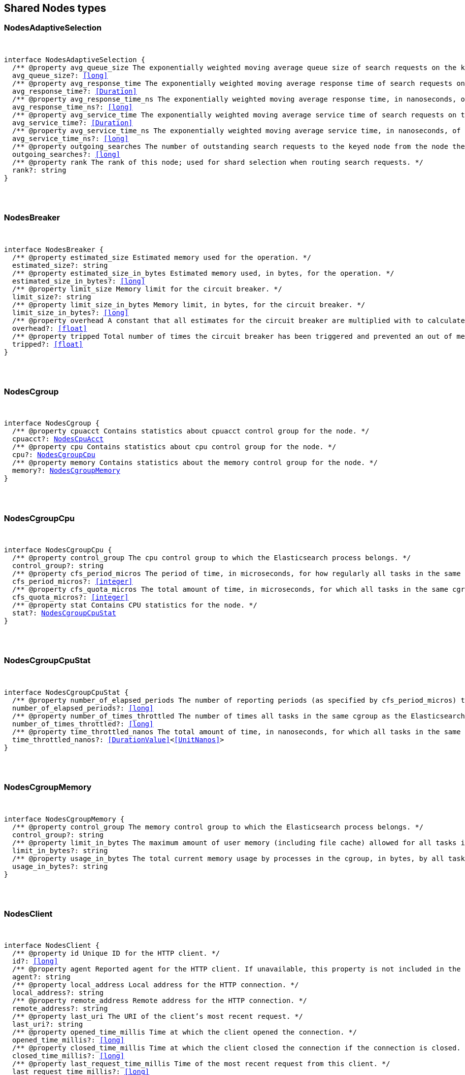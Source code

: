 [[reference-shared-types-nodes-types]]

////////
===========================================================================================================================
||                                                                                                                       ||
||                                                                                                                       ||
||                                                                                                                       ||
||        ██████╗ ███████╗ █████╗ ██████╗ ███╗   ███╗███████╗                                                            ||
||        ██╔══██╗██╔════╝██╔══██╗██╔══██╗████╗ ████║██╔════╝                                                            ||
||        ██████╔╝█████╗  ███████║██║  ██║██╔████╔██║█████╗                                                              ||
||        ██╔══██╗██╔══╝  ██╔══██║██║  ██║██║╚██╔╝██║██╔══╝                                                              ||
||        ██║  ██║███████╗██║  ██║██████╔╝██║ ╚═╝ ██║███████╗                                                            ||
||        ╚═╝  ╚═╝╚══════╝╚═╝  ╚═╝╚═════╝ ╚═╝     ╚═╝╚══════╝                                                            ||
||                                                                                                                       ||
||                                                                                                                       ||
||    This file is autogenerated, DO NOT send pull requests that changes this file directly.                             ||
||    You should update the script that does the generation, which can be found in:                                      ||
||    https://github.com/elastic/elastic-client-generator-js                                                             ||
||                                                                                                                       ||
||    You can run the script with the following command:                                                                 ||
||       npm run elasticsearch -- --version <version>                                                                    ||
||                                                                                                                       ||
||                                                                                                                       ||
||                                                                                                                       ||
===========================================================================================================================
////////



== Shared Nodes types


[discrete]
[[NodesAdaptiveSelection]]
=== NodesAdaptiveSelection

[pass]
++++
<pre>
++++
interface NodesAdaptiveSelection {
  pass:[/**] @property avg_queue_size The exponentially weighted moving average queue size of search requests on the keyed node. */
  avg_queue_size?: <<long>>
  pass:[/**] @property avg_response_time The exponentially weighted moving average response time of search requests on the keyed node. */
  avg_response_time?: <<Duration>>
  pass:[/**] @property avg_response_time_ns The exponentially weighted moving average response time, in nanoseconds, of search requests on the keyed node. */
  avg_response_time_ns?: <<long>>
  pass:[/**] @property avg_service_time The exponentially weighted moving average service time of search requests on the keyed node. */
  avg_service_time?: <<Duration>>
  pass:[/**] @property avg_service_time_ns The exponentially weighted moving average service time, in nanoseconds, of search requests on the keyed node. */
  avg_service_time_ns?: <<long>>
  pass:[/**] @property outgoing_searches The number of outstanding search requests to the keyed node from the node these stats are for. */
  outgoing_searches?: <<long>>
  pass:[/**] @property rank The rank of this node; used for shard selection when routing search requests. */
  rank?: string
}
[pass]
++++
</pre>
++++

[discrete]
[[NodesBreaker]]
=== NodesBreaker

[pass]
++++
<pre>
++++
interface NodesBreaker {
  pass:[/**] @property estimated_size Estimated memory used for the operation. */
  estimated_size?: string
  pass:[/**] @property estimated_size_in_bytes Estimated memory used, in bytes, for the operation. */
  estimated_size_in_bytes?: <<long>>
  pass:[/**] @property limit_size Memory limit for the circuit breaker. */
  limit_size?: string
  pass:[/**] @property limit_size_in_bytes Memory limit, in bytes, for the circuit breaker. */
  limit_size_in_bytes?: <<long>>
  pass:[/**] @property overhead A constant that all estimates for the circuit breaker are multiplied with to calculate a final estimate. */
  overhead?: <<float>>
  pass:[/**] @property tripped Total number of times the circuit breaker has been triggered and prevented an out of memory error. */
  tripped?: <<float>>
}
[pass]
++++
</pre>
++++

[discrete]
[[NodesCgroup]]
=== NodesCgroup

[pass]
++++
<pre>
++++
interface NodesCgroup {
  pass:[/**] @property cpuacct Contains statistics about `cpuacct` control group for the node. */
  cpuacct?: <<NodesCpuAcct>>
  pass:[/**] @property cpu Contains statistics about `cpu` control group for the node. */
  cpu?: <<NodesCgroupCpu>>
  pass:[/**] @property memory Contains statistics about the memory control group for the node. */
  memory?: <<NodesCgroupMemory>>
}
[pass]
++++
</pre>
++++

[discrete]
[[NodesCgroupCpu]]
=== NodesCgroupCpu

[pass]
++++
<pre>
++++
interface NodesCgroupCpu {
  pass:[/**] @property control_group The `cpu` control group to which the Elasticsearch process belongs. */
  control_group?: string
  pass:[/**] @property cfs_period_micros The period of time, in microseconds, for how regularly all tasks in the same cgroup as the Elasticsearch process should have their access to CPU resources reallocated. */
  cfs_period_micros?: <<integer>>
  pass:[/**] @property cfs_quota_micros The total amount of time, in microseconds, for which all tasks in the same cgroup as the Elasticsearch process can run during one period `cfs_period_micros`. */
  cfs_quota_micros?: <<integer>>
  pass:[/**] @property stat Contains CPU statistics for the node. */
  stat?: <<NodesCgroupCpuStat>>
}
[pass]
++++
</pre>
++++

[discrete]
[[NodesCgroupCpuStat]]
=== NodesCgroupCpuStat

[pass]
++++
<pre>
++++
interface NodesCgroupCpuStat {
  pass:[/**] @property number_of_elapsed_periods The number of reporting periods (as specified by `cfs_period_micros`) that have elapsed. */
  number_of_elapsed_periods?: <<long>>
  pass:[/**] @property number_of_times_throttled The number of times all tasks in the same cgroup as the Elasticsearch process have been throttled. */
  number_of_times_throttled?: <<long>>
  pass:[/**] @property time_throttled_nanos The total amount of time, in nanoseconds, for which all tasks in the same cgroup as the Elasticsearch process have been throttled. */
  time_throttled_nanos?: <<DurationValue>><<<UnitNanos>>>
}
[pass]
++++
</pre>
++++

[discrete]
[[NodesCgroupMemory]]
=== NodesCgroupMemory

[pass]
++++
<pre>
++++
interface NodesCgroupMemory {
  pass:[/**] @property control_group The `memory` control group to which the Elasticsearch process belongs. */
  control_group?: string
  pass:[/**] @property limit_in_bytes The maximum amount of user memory (including file cache) allowed for all tasks in the same cgroup as the Elasticsearch process. This value can be too big to store in a `<<long>>`, so is returned as a string so that the value returned can exactly match what the underlying operating system interface returns. Any value that is too large to parse into a `<<long>>` almost certainly means no limit has been set for the cgroup. */
  limit_in_bytes?: string
  pass:[/**] @property usage_in_bytes The total current memory usage by processes in the cgroup, in bytes, by all tasks in the same cgroup as the Elasticsearch process. This value is stored as a string for consistency with `limit_in_bytes`. */
  usage_in_bytes?: string
}
[pass]
++++
</pre>
++++

[discrete]
[[NodesClient]]
=== NodesClient

[pass]
++++
<pre>
++++
interface NodesClient {
  pass:[/**] @property id Unique ID for the HTTP client. */
  id?: <<long>>
  pass:[/**] @property agent Reported agent for the HTTP client. If unavailable, this property is not included in the response. */
  agent?: string
  pass:[/**] @property local_address Local address for the HTTP connection. */
  local_address?: string
  pass:[/**] @property remote_address Remote address for the HTTP connection. */
  remote_address?: string
  pass:[/**] @property last_uri The URI of the client’s most recent request. */
  last_uri?: string
  pass:[/**] @property opened_time_millis Time at which the client opened the connection. */
  opened_time_millis?: <<long>>
  pass:[/**] @property closed_time_millis Time at which the client closed the connection if the connection is closed. */
  closed_time_millis?: <<long>>
  pass:[/**] @property last_request_time_millis Time of the most recent request from this client. */
  last_request_time_millis?: <<long>>
  pass:[/**] @property request_count Number of requests from this client. */
  request_count?: <<long>>
  pass:[/**] @property request_size_bytes Cumulative size in bytes of all requests from this client. */
  request_size_bytes?: <<long>>
  pass:[/**] @property x_opaque_id Value from the client’s `x-opaque-id` HTTP header. If unavailable, this property is not included in the response. */
  x_opaque_id?: string
}
[pass]
++++
</pre>
++++

[discrete]
[[NodesClusterAppliedStats]]
=== NodesClusterAppliedStats

[pass]
++++
<pre>
++++
interface NodesClusterAppliedStats {
  recordings?: <<NodesRecording>>[]
}
[pass]
++++
</pre>
++++

[discrete]
[[NodesClusterStateQueue]]
=== NodesClusterStateQueue

[pass]
++++
<pre>
++++
interface NodesClusterStateQueue {
  pass:[/**] @property total Total number of cluster states in queue. */
  total?: <<long>>
  pass:[/**] @property pending Number of pending cluster states in queue. */
  pending?: <<long>>
  pass:[/**] @property committed Number of committed cluster states in queue. */
  committed?: <<long>>
}
[pass]
++++
</pre>
++++

[discrete]
[[NodesClusterStateUpdate]]
=== NodesClusterStateUpdate

[pass]
++++
<pre>
++++
interface NodesClusterStateUpdate {
  pass:[/**] @property count The number of cluster state update attempts that did not change the cluster state since the node started. */
  count: <<long>>
  pass:[/**] @property computation_time The cumulative amount of time spent computing no-op cluster state updates since the node started. */
  computation_time?: <<Duration>>
  pass:[/**] @property computation_time_millis The cumulative amount of time, in milliseconds, spent computing no-op cluster state updates since the node started. */
  computation_time_millis?: <<DurationValue>><<<UnitMillis>>>
  pass:[/**] @property publication_time The cumulative amount of time spent publishing cluster state updates which ultimately succeeded, which includes everything from the start of the publication (just after the computation of the new cluster state) until the publication has finished and the master node is ready to start processing the next state update. This includes the time measured by `context_construction_time`, `commit_time`, `completion_time` and `master_apply_time`. */
  publication_time?: <<Duration>>
  pass:[/**] @property publication_time_millis The cumulative amount of time, in milliseconds, spent publishing cluster state updates which ultimately succeeded, which includes everything from the start of the publication (just after the computation of the new cluster state) until the publication has finished and the master node is ready to start processing the next state update. This includes the time measured by `context_construction_time`, `commit_time`, `completion_time` and `master_apply_time`. */
  publication_time_millis?: <<DurationValue>><<<UnitMillis>>>
  pass:[/**] @property context_construction_time The cumulative amount of time spent constructing a publication context since the node started for publications that ultimately succeeded. This statistic includes the time spent computing the difference between the current and new cluster state preparing a serialized representation of this difference. */
  context_construction_time?: <<Duration>>
  pass:[/**] @property context_construction_time_millis The cumulative amount of time, in milliseconds, spent constructing a publication context since the node started for publications that ultimately succeeded. This statistic includes the time spent computing the difference between the current and new cluster state preparing a serialized representation of this difference. */
  context_construction_time_millis?: <<DurationValue>><<<UnitMillis>>>
  pass:[/**] @property commit_time The cumulative amount of time spent waiting for a successful cluster state update to commit, which measures the time from the start of each publication until a majority of the master-eligible nodes have written the state to disk and confirmed the write to the elected master. */
  commit_time?: <<Duration>>
  pass:[/**] @property commit_time_millis The cumulative amount of time, in milliseconds, spent waiting for a successful cluster state update to commit, which measures the time from the start of each publication until a majority of the master-eligible nodes have written the state to disk and confirmed the write to the elected master. */
  commit_time_millis?: <<DurationValue>><<<UnitMillis>>>
  pass:[/**] @property completion_time The cumulative amount of time spent waiting for a successful cluster state update to complete, which measures the time from the start of each publication until all the other nodes have notified the elected master that they have applied the cluster state. */
  completion_time?: <<Duration>>
  pass:[/**] @property completion_time_millis The cumulative amount of time, in milliseconds, spent waiting for a successful cluster state update to complete, which measures the time from the start of each publication until all the other nodes have notified the elected master that they have applied the cluster state. */
  completion_time_millis?: <<DurationValue>><<<UnitMillis>>>
  pass:[/**] @property master_apply_time The cumulative amount of time spent successfully applying cluster state updates on the elected master since the node started. */
  master_apply_time?: <<Duration>>
  pass:[/**] @property master_apply_time_millis The cumulative amount of time, in milliseconds, spent successfully applying cluster state updates on the elected master since the node started. */
  master_apply_time_millis?: <<DurationValue>><<<UnitMillis>>>
  pass:[/**] @property notification_time The cumulative amount of time spent notifying listeners of a no-op cluster state update since the node started. */
  notification_time?: <<Duration>>
  pass:[/**] @property notification_time_millis The cumulative amount of time, in milliseconds, spent notifying listeners of a no-op cluster state update since the node started. */
  notification_time_millis?: <<DurationValue>><<<UnitMillis>>>
}
[pass]
++++
</pre>
++++

[discrete]
[[NodesContext]]
=== NodesContext

[pass]
++++
<pre>
++++
interface NodesContext {
  context?: string
  compilations?: <<long>>
  cache_evictions?: <<long>>
  compilation_limit_triggered?: <<long>>
}
[pass]
++++
</pre>
++++

[discrete]
[[NodesCpu]]
=== NodesCpu

[pass]
++++
<pre>
++++
interface NodesCpu {
  percent?: <<integer>>
  sys?: <<Duration>>
  sys_in_millis?: <<DurationValue>><<<UnitMillis>>>
  total?: <<Duration>>
  total_in_millis?: <<DurationValue>><<<UnitMillis>>>
  user?: <<Duration>>
  user_in_millis?: <<DurationValue>><<<UnitMillis>>>
  load_average?: Record<string, <<double>>>
}
[pass]
++++
</pre>
++++

[discrete]
[[NodesCpuAcct]]
=== NodesCpuAcct

[pass]
++++
<pre>
++++
interface NodesCpuAcct {
  pass:[/**] @property control_group The `cpuacct` control group to which the Elasticsearch process belongs. */
  control_group?: string
  pass:[/**] @property usage_nanos The total CPU time, in nanoseconds, consumed by all tasks in the same cgroup as the Elasticsearch process. */
  usage_nanos?: <<DurationValue>><<<UnitNanos>>>
}
[pass]
++++
</pre>
++++

[discrete]
[[NodesDataPathStats]]
=== NodesDataPathStats

[pass]
++++
<pre>
++++
interface NodesDataPathStats {
  pass:[/**] @property available Total amount of disk space available to this Java virtual machine on this file store. */
  available?: string
  pass:[/**] @property available_in_bytes Total number of bytes available to this Java virtual machine on this file store. */
  available_in_bytes?: <<long>>
  disk_queue?: string
  disk_reads?: <<long>>
  disk_read_size?: string
  disk_read_size_in_bytes?: <<long>>
  disk_writes?: <<long>>
  disk_write_size?: string
  disk_write_size_in_bytes?: <<long>>
  pass:[/**] @property free Total amount of unallocated disk space in the file store. */
  free?: string
  pass:[/**] @property free_in_bytes Total number of unallocated bytes in the file store. */
  free_in_bytes?: <<long>>
  pass:[/**] @property mount Mount point of the file store (for example: `/dev/sda2`). */
  mount?: string
  pass:[/**] @property path Path to the file store. */
  path?: string
  pass:[/**] @property total Total size of the file store. */
  total?: string
  pass:[/**] @property total_in_bytes Total size of the file store in bytes. */
  total_in_bytes?: <<long>>
  pass:[/**] @property type <<Type>> of the file store (ex: ext4). */
  type?: string
}
[pass]
++++
</pre>
++++

[discrete]
[[NodesDiscovery]]
=== NodesDiscovery

[pass]
++++
<pre>
++++
interface NodesDiscovery {
  pass:[/**] @property cluster_state_queue Contains statistics for the cluster state queue of the node. */
  cluster_state_queue?: <<NodesClusterStateQueue>>
  pass:[/**] @property published_cluster_states Contains statistics for the published cluster states of the node. */
  published_cluster_states?: <<NodesPublishedClusterStates>>
  pass:[/**] @property cluster_state_update Contains low-level statistics about how <<long>> various activities took during cluster state updates while the node was the elected master. Omitted if the node is not master-eligible. Every field whose name ends in `_time` within this object is also represented as a raw number of milliseconds in a field whose name ends in `_time_millis`. The human-readable fields with a `_time` suffix are only returned if requested with the `?human=true` query parameter. */
  cluster_state_update?: Record<string, <<NodesClusterStateUpdate>>>
  serialized_cluster_states?: <<NodesSerializedClusterState>>
  cluster_applier_stats?: <<NodesClusterAppliedStats>>
}
[pass]
++++
</pre>
++++

[discrete]
[[NodesExtendedMemoryStats]]
=== NodesExtendedMemoryStats

[pass]
++++
<pre>
++++
interface NodesExtendedMemoryStats extends <<NodesMemoryStats>> {
  pass:[/**] @property free_percent <<Percentage>> of free memory. */
  free_percent?: <<integer>>
  pass:[/**] @property used_percent <<Percentage>> of used memory. */
  used_percent?: <<integer>>
}
[pass]
++++
</pre>
++++

[discrete]
[[NodesFileSystem]]
=== NodesFileSystem

[pass]
++++
<pre>
++++
interface NodesFileSystem {
  pass:[/**] @property data List of all file stores. */
  data?: <<NodesDataPathStats>>[]
  pass:[/**] @property timestamp Last time the file stores statistics were refreshed. Recorded in milliseconds since the Unix Epoch. */
  timestamp?: <<long>>
  pass:[/**] @property total Contains statistics for all file stores of the node. */
  total?: <<NodesFileSystemTotal>>
  pass:[/**] @property io_stats Contains I/O statistics for the node. */
  io_stats?: <<NodesIoStats>>
}
[pass]
++++
</pre>
++++

[discrete]
[[NodesFileSystemTotal]]
=== NodesFileSystemTotal

[pass]
++++
<pre>
++++
interface NodesFileSystemTotal {
  pass:[/**] @property available Total disk space available to this Java virtual machine on all file stores. Depending on OS or process level restrictions, this might appear less than `free`. This is the actual amount of free disk space the Elasticsearch node can utilise. */
  available?: string
  pass:[/**] @property available_in_bytes Total number of bytes available to this Java virtual machine on all file stores. Depending on OS or process level restrictions, this might appear less than `free_in_bytes`. This is the actual amount of free disk space the Elasticsearch node can utilise. */
  available_in_bytes?: <<long>>
  pass:[/**] @property free Total unallocated disk space in all file stores. */
  free?: string
  pass:[/**] @property free_in_bytes Total number of unallocated bytes in all file stores. */
  free_in_bytes?: <<long>>
  pass:[/**] @property total Total size of all file stores. */
  total?: string
  pass:[/**] @property total_in_bytes Total size of all file stores in bytes. */
  total_in_bytes?: <<long>>
}
[pass]
++++
</pre>
++++

[discrete]
[[NodesGarbageCollector]]
=== NodesGarbageCollector

[pass]
++++
<pre>
++++
interface NodesGarbageCollector {
  pass:[/**] @property collectors Contains statistics about JVM garbage collectors for the node. */
  collectors?: Record<string, <<NodesGarbageCollectorTotal>>>
}
[pass]
++++
</pre>
++++

[discrete]
[[NodesGarbageCollectorTotal]]
=== NodesGarbageCollectorTotal

[pass]
++++
<pre>
++++
interface NodesGarbageCollectorTotal {
  pass:[/**] @property collection_count Total number of JVM garbage collectors that collect objects. */
  collection_count?: <<long>>
  pass:[/**] @property collection_time Total time spent by JVM collecting objects. */
  collection_time?: string
  pass:[/**] @property collection_time_in_millis Total time, in milliseconds, spent by JVM collecting objects. */
  collection_time_in_millis?: <<long>>
}
[pass]
++++
</pre>
++++

[discrete]
[[NodesHttp]]
=== NodesHttp

[pass]
++++
<pre>
++++
interface NodesHttp {
  pass:[/**] @property current_open Current number of open HTTP connections for the node. */
  current_open?: <<integer>>
  pass:[/**] @property total_opened Total number of HTTP connections opened for the node. */
  total_opened?: <<long>>
  pass:[/**] @property clients Information on current and recently-closed HTTP client connections. Clients that have been closed longer than the `http.client_stats.closed_channels.max_age` setting will not be represented here. */
  clients?: <<NodesClient>>[]
  pass:[/**] @property routes Detailed HTTP stats broken down by route */
  routes: Record<string, <<NodesHttpRoute>>>
}
[pass]
++++
</pre>
++++

[discrete]
[[NodesHttpRoute]]
=== NodesHttpRoute

[pass]
++++
<pre>
++++
interface NodesHttpRoute {
  requests: <<NodesHttpRouteRequests>>
  responses: <<NodesHttpRouteResponses>>
}
[pass]
++++
</pre>
++++

[discrete]
[[NodesHttpRouteRequests]]
=== NodesHttpRouteRequests

[pass]
++++
<pre>
++++
interface NodesHttpRouteRequests {
  count: <<long>>
  total_size_in_bytes: <<long>>
  size_histogram: <<NodesSizeHttpHistogram>>[]
}
[pass]
++++
</pre>
++++

[discrete]
[[NodesHttpRouteResponses]]
=== NodesHttpRouteResponses

[pass]
++++
<pre>
++++
interface NodesHttpRouteResponses {
  count: <<long>>
  total_size_in_bytes: <<long>>
  handling_time_histogram: <<NodesTimeHttpHistogram>>[]
  size_histogram: <<NodesSizeHttpHistogram>>[]
}
[pass]
++++
</pre>
++++

[discrete]
[[NodesIndexingPressure]]
=== NodesIndexingPressure

[pass]
++++
<pre>
++++
interface NodesIndexingPressure {
  pass:[/**] @property memory Contains statistics for memory consumption from indexing load. */
  memory?: <<NodesIndexingPressureMemory>>
}
[pass]
++++
</pre>
++++

[discrete]
[[NodesIndexingPressureMemory]]
=== NodesIndexingPressureMemory

[pass]
++++
<pre>
++++
interface NodesIndexingPressureMemory {
  pass:[/**] @property limit Configured memory limit for the indexing requests. Replica requests have an automatic limit that is 1.5x this value. */
  limit?: <<ByteSize>>
  pass:[/**] @property limit_in_bytes Configured memory limit, in bytes, for the indexing requests. Replica requests have an automatic limit that is 1.5x this value. */
  limit_in_bytes?: <<long>>
  pass:[/**] @property current Contains statistics for current indexing load. */
  current?: <<NodesPressureMemory>>
  pass:[/**] @property total Contains statistics for the cumulative indexing load since the node started. */
  total?: <<NodesPressureMemory>>
}
[pass]
++++
</pre>
++++

[discrete]
[[NodesIngest]]
=== NodesIngest

[pass]
++++
<pre>
++++
interface NodesIngest {
  pass:[/**] @property pipelines Contains statistics about ingest pipelines for the node. */
  pipelines?: Record<string, <<NodesIngestStats>>>
  pass:[/**] @property total Contains statistics about ingest operations for the node. */
  total?: <<NodesIngestTotal>>
}
[pass]
++++
</pre>
++++

[discrete]
[[NodesIngestStats]]
=== NodesIngestStats

[pass]
++++
<pre>
++++
interface NodesIngestStats {
  pass:[/**] @property count Total number of documents ingested during the lifetime of this node. */
  count: <<long>>
  pass:[/**] @property current Total number of documents currently being ingested. */
  current: <<long>>
  pass:[/**] @property failed Total number of failed ingest operations during the lifetime of this node. */
  failed: <<long>>
  pass:[/**] @property processors Total number of ingest processors. */
  processors: Record<string, <<NodesKeyedProcessor>>>[]
  pass:[/**] @property time_in_millis Total time, in milliseconds, spent preprocessing ingest documents during the lifetime of this node. */
  time_in_millis: <<DurationValue>><<<UnitMillis>>>
  pass:[/**] @property ingested_as_first_pipeline_in_bytes Total number of bytes of all documents ingested by the pipeline. This field is only present on pipelines which are the first to process a document. Thus, it is not present on pipelines which only serve as a final pipeline after a default pipeline, a pipeline run after a reroute processor, or pipelines in pipeline processors. */
  ingested_as_first_pipeline_in_bytes: <<long>>
  pass:[/**] @property produced_as_first_pipeline_in_bytes Total number of bytes of all documents produced by the pipeline. This field is only present on pipelines which are the first to process a document. Thus, it is not present on pipelines which only serve as a final pipeline after a default pipeline, a pipeline run after a reroute processor, or pipelines in pipeline processors. In situations where there are subsequent pipelines, the value represents the size of the document after all pipelines have run. */
  produced_as_first_pipeline_in_bytes: <<long>>
}
[pass]
++++
</pre>
++++

[discrete]
[[NodesIngestTotal]]
=== NodesIngestTotal

[pass]
++++
<pre>
++++
interface NodesIngestTotal {
  pass:[/**] @property count Total number of documents ingested during the lifetime of this node. */
  count: <<long>>
  pass:[/**] @property current Total number of documents currently being ingested. */
  current: <<long>>
  pass:[/**] @property failed Total number of failed ingest operations during the lifetime of this node. */
  failed: <<long>>
  pass:[/**] @property time_in_millis Total time, in milliseconds, spent preprocessing ingest documents during the lifetime of this node. */
  time_in_millis: <<DurationValue>><<<UnitMillis>>>
}
[pass]
++++
</pre>
++++

[discrete]
[[NodesIoStatDevice]]
=== NodesIoStatDevice

[pass]
++++
<pre>
++++
interface NodesIoStatDevice {
  pass:[/**] @property device_name The Linux device name. */
  device_name?: string
  pass:[/**] @property operations The total number of read and write operations for the device completed since starting Elasticsearch. */
  operations?: <<long>>
  pass:[/**] @property read_kilobytes The total number of kilobytes read for the device since starting Elasticsearch. */
  read_kilobytes?: <<long>>
  pass:[/**] @property read_operations The total number of read operations for the device completed since starting Elasticsearch. */
  read_operations?: <<long>>
  pass:[/**] @property write_kilobytes The total number of kilobytes written for the device since starting Elasticsearch. */
  write_kilobytes?: <<long>>
  pass:[/**] @property write_operations The total number of write operations for the device completed since starting Elasticsearch. */
  write_operations?: <<long>>
}
[pass]
++++
</pre>
++++

[discrete]
[[NodesIoStats]]
=== NodesIoStats

[pass]
++++
<pre>
++++
interface NodesIoStats {
  pass:[/**] @property devices Array of disk metrics for each device that is backing an Elasticsearch data path. These disk metrics are probed periodically and averages between the last probe and the current probe are computed. */
  devices?: <<NodesIoStatDevice>>[]
  pass:[/**] @property total The sum of the disk metrics for all devices that back an Elasticsearch data path. */
  total?: <<NodesIoStatDevice>>
}
[pass]
++++
</pre>
++++

[discrete]
[[NodesJvm]]
=== NodesJvm

[pass]
++++
<pre>
++++
interface NodesJvm {
  pass:[/**] @property buffer_pools Contains statistics about JVM buffer pools for the node. */
  buffer_pools?: Record<string, <<NodesNodeBufferPool>>>
  pass:[/**] @property classes Contains statistics about classes loaded by JVM for the node. */
  classes?: <<NodesJvmClasses>>
  pass:[/**] @property gc Contains statistics about JVM garbage collectors for the node. */
  gc?: <<NodesGarbageCollector>>
  pass:[/**] @property mem Contains JVM memory usage statistics for the node. */
  mem?: <<NodesJvmMemoryStats>>
  pass:[/**] @property threads Contains statistics about JVM thread usage for the node. */
  threads?: <<NodesJvmThreads>>
  pass:[/**] @property timestamp Last time JVM statistics were refreshed. */
  timestamp?: <<long>>
  pass:[/**] @property uptime Human-readable JVM uptime. Only returned if the `human` query parameter is `true`. */
  uptime?: string
  pass:[/**] @property uptime_in_millis JVM uptime in milliseconds. */
  uptime_in_millis?: <<long>>
}
[pass]
++++
</pre>
++++

[discrete]
[[NodesJvmClasses]]
=== NodesJvmClasses

[pass]
++++
<pre>
++++
interface NodesJvmClasses {
  pass:[/**] @property current_loaded_count Number of classes currently loaded by JVM. */
  current_loaded_count?: <<long>>
  pass:[/**] @property total_loaded_count Total number of classes loaded since the JVM started. */
  total_loaded_count?: <<long>>
  pass:[/**] @property total_unloaded_count Total number of classes unloaded since the JVM started. */
  total_unloaded_count?: <<long>>
}
[pass]
++++
</pre>
++++

[discrete]
[[NodesJvmMemoryStats]]
=== NodesJvmMemoryStats

[pass]
++++
<pre>
++++
interface NodesJvmMemoryStats {
  pass:[/**] @property heap_used_in_bytes Memory, in bytes, currently in use by the heap. */
  heap_used_in_bytes?: <<long>>
  pass:[/**] @property heap_used_percent <<Percentage>> of memory currently in use by the heap. */
  heap_used_percent?: <<long>>
  pass:[/**] @property heap_committed_in_bytes Amount of memory, in bytes, available for use by the heap. */
  heap_committed_in_bytes?: <<long>>
  pass:[/**] @property heap_max_in_bytes Maximum amount of memory, in bytes, available for use by the heap. */
  heap_max_in_bytes?: <<long>>
  pass:[/**] @property non_heap_used_in_bytes Non-heap memory used, in bytes. */
  non_heap_used_in_bytes?: <<long>>
  pass:[/**] @property non_heap_committed_in_bytes Amount of non-heap memory available, in bytes. */
  non_heap_committed_in_bytes?: <<long>>
  pass:[/**] @property pools Contains statistics about heap memory usage for the node. */
  pools?: Record<string, <<NodesPool>>>
}
[pass]
++++
</pre>
++++

[discrete]
[[NodesJvmThreads]]
=== NodesJvmThreads

[pass]
++++
<pre>
++++
interface NodesJvmThreads {
  pass:[/**] @property count Number of active threads in use by JVM. */
  count?: <<long>>
  pass:[/**] @property peak_count Highest number of threads used by JVM. */
  peak_count?: <<long>>
}
[pass]
++++
</pre>
++++

[discrete]
[[NodesKeyedProcessor]]
=== NodesKeyedProcessor

[pass]
++++
<pre>
++++
interface NodesKeyedProcessor {
  stats?: <<NodesProcessor>>
  type?: string
}
[pass]
++++
</pre>
++++

[discrete]
[[NodesMemoryStats]]
=== NodesMemoryStats

[pass]
++++
<pre>
++++
interface NodesMemoryStats {
  pass:[/**] @property adjusted_total_in_bytes If the amount of physical memory has been overridden using the `es`.`total_memory_bytes` system property then this reports the overridden value in bytes. Otherwise it reports the same value as `total_in_bytes`. */
  adjusted_total_in_bytes?: <<long>>
  resident?: string
  resident_in_bytes?: <<long>>
  share?: string
  share_in_bytes?: <<long>>
  total_virtual?: string
  total_virtual_in_bytes?: <<long>>
  pass:[/**] @property total_in_bytes Total amount of physical memory in bytes. */
  total_in_bytes?: <<long>>
  pass:[/**] @property free_in_bytes Amount of free physical memory in bytes. */
  free_in_bytes?: <<long>>
  pass:[/**] @property used_in_bytes Amount of used physical memory in bytes. */
  used_in_bytes?: <<long>>
}
[pass]
++++
</pre>
++++

[discrete]
[[NodesNodeBufferPool]]
=== NodesNodeBufferPool

[pass]
++++
<pre>
++++
interface NodesNodeBufferPool {
  pass:[/**] @property count Number of buffer pools. */
  count?: <<long>>
  pass:[/**] @property total_capacity Total capacity of buffer pools. */
  total_capacity?: string
  pass:[/**] @property total_capacity_in_bytes Total capacity of buffer pools in bytes. */
  total_capacity_in_bytes?: <<long>>
  pass:[/**] @property used Size of buffer pools. */
  used?: string
  pass:[/**] @property used_in_bytes Size of buffer pools in bytes. */
  used_in_bytes?: <<long>>
}
[pass]
++++
</pre>
++++

[discrete]
[[NodesNodeReloadError]]
=== NodesNodeReloadError

[pass]
++++
<pre>
++++
interface NodesNodeReloadError {
  name: <<Name>>
  reload_exception?: <<ErrorCause>>
}
[pass]
++++
</pre>
++++

[discrete]
[[NodesNodeReloadResult]]
=== NodesNodeReloadResult

[pass]
++++
<pre>
++++
type NodesNodeReloadResult = <<NodesStats>> | <<NodesNodeReloadError>>
[pass]
++++
</pre>
++++

[discrete]
[[NodesNodesResponseBase]]
=== NodesNodesResponseBase

[pass]
++++
<pre>
++++
interface NodesNodesResponseBase {
  pass:[/**] @property _nodes Contains statistics about the number of nodes selected by the request’s node filters. */
  _nodes?: <<NodeStatistics>>
}
[pass]
++++
</pre>
++++

[discrete]
[[NodesOperatingSystem]]
=== NodesOperatingSystem

[pass]
++++
<pre>
++++
interface NodesOperatingSystem {
  cpu?: <<NodesCpu>>
  mem?: <<NodesExtendedMemoryStats>>
  swap?: <<NodesMemoryStats>>
  cgroup?: <<NodesCgroup>>
  timestamp?: <<long>>
}
[pass]
++++
</pre>
++++

[discrete]
[[NodesPool]]
=== NodesPool

[pass]
++++
<pre>
++++
interface NodesPool {
  pass:[/**] @property used_in_bytes Memory, in bytes, used by the heap. */
  used_in_bytes?: <<long>>
  pass:[/**] @property max_in_bytes Maximum amount of memory, in bytes, available for use by the heap. */
  max_in_bytes?: <<long>>
  pass:[/**] @property peak_used_in_bytes Largest amount of memory, in bytes, historically used by the heap. */
  peak_used_in_bytes?: <<long>>
  pass:[/**] @property peak_max_in_bytes Largest amount of memory, in bytes, historically used by the heap. */
  peak_max_in_bytes?: <<long>>
}
[pass]
++++
</pre>
++++

[discrete]
[[NodesPressureMemory]]
=== NodesPressureMemory

[pass]
++++
<pre>
++++
interface NodesPressureMemory {
  pass:[/**] @property all Memory consumed by indexing requests in the coordinating, primary, or replica stage. */
  all?: <<ByteSize>>
  pass:[/**] @property all_in_bytes Memory consumed, in bytes, by indexing requests in the coordinating, primary, or replica stage. */
  all_in_bytes?: <<long>>
  pass:[/**] @property combined_coordinating_and_primary Memory consumed by indexing requests in the coordinating or primary stage. This value is not the sum of coordinating and primary as a node can reuse the coordinating memory if the primary stage is executed locally. */
  combined_coordinating_and_primary?: <<ByteSize>>
  pass:[/**] @property combined_coordinating_and_primary_in_bytes Memory consumed, in bytes, by indexing requests in the coordinating or primary stage. This value is not the sum of coordinating and primary as a node can reuse the coordinating memory if the primary stage is executed locally. */
  combined_coordinating_and_primary_in_bytes?: <<long>>
  pass:[/**] @property coordinating Memory consumed by indexing requests in the coordinating stage. */
  coordinating?: <<ByteSize>>
  pass:[/**] @property coordinating_in_bytes Memory consumed, in bytes, by indexing requests in the coordinating stage. */
  coordinating_in_bytes?: <<long>>
  pass:[/**] @property primary Memory consumed by indexing requests in the primary stage. */
  primary?: <<ByteSize>>
  pass:[/**] @property primary_in_bytes Memory consumed, in bytes, by indexing requests in the primary stage. */
  primary_in_bytes?: <<long>>
  pass:[/**] @property replica Memory consumed by indexing requests in the replica stage. */
  replica?: <<ByteSize>>
  pass:[/**] @property replica_in_bytes Memory consumed, in bytes, by indexing requests in the replica stage. */
  replica_in_bytes?: <<long>>
  pass:[/**] @property coordinating_rejections Number of indexing requests rejected in the coordinating stage. */
  coordinating_rejections?: <<long>>
  pass:[/**] @property primary_rejections Number of indexing requests rejected in the primary stage. */
  primary_rejections?: <<long>>
  pass:[/**] @property replica_rejections Number of indexing requests rejected in the replica stage. */
  replica_rejections?: <<long>>
}
[pass]
++++
</pre>
++++

[discrete]
[[NodesProcess]]
=== NodesProcess

[pass]
++++
<pre>
++++
interface NodesProcess {
  pass:[/**] @property cpu Contains CPU statistics for the node. */
  cpu?: <<NodesCpu>>
  pass:[/**] @property mem Contains virtual memory statistics for the node. */
  mem?: <<NodesMemoryStats>>
  pass:[/**] @property open_file_descriptors Number of opened file descriptors associated with the current or `-1` if not supported. */
  open_file_descriptors?: <<integer>>
  pass:[/**] @property max_file_descriptors Maximum number of file descriptors allowed on the system, or `-1` if not supported. */
  max_file_descriptors?: <<integer>>
  pass:[/**] @property timestamp Last time the statistics were refreshed. Recorded in milliseconds since the Unix Epoch. */
  timestamp?: <<long>>
}
[pass]
++++
</pre>
++++

[discrete]
[[NodesProcessor]]
=== NodesProcessor

[pass]
++++
<pre>
++++
interface NodesProcessor {
  pass:[/**] @property count Number of documents transformed by the processor. */
  count?: <<long>>
  pass:[/**] @property current Number of documents currently being transformed by the processor. */
  current?: <<long>>
  pass:[/**] @property failed Number of failed operations for the processor. */
  failed?: <<long>>
  pass:[/**] @property time_in_millis Time, in milliseconds, spent by the processor transforming documents. */
  time_in_millis?: <<DurationValue>><<<UnitMillis>>>
}
[pass]
++++
</pre>
++++

[discrete]
[[NodesPublishedClusterStates]]
=== NodesPublishedClusterStates

[pass]
++++
<pre>
++++
interface NodesPublishedClusterStates {
  pass:[/**] @property full_states Number of published cluster states. */
  full_states?: <<long>>
  pass:[/**] @property incompatible_diffs Number of incompatible differences between published cluster states. */
  incompatible_diffs?: <<long>>
  pass:[/**] @property compatible_diffs Number of compatible differences between published cluster states. */
  compatible_diffs?: <<long>>
}
[pass]
++++
</pre>
++++

[discrete]
[[NodesRecording]]
=== NodesRecording

[pass]
++++
<pre>
++++
interface NodesRecording {
  name?: string
  cumulative_execution_count?: <<long>>
  cumulative_execution_time?: <<Duration>>
  cumulative_execution_time_millis?: <<DurationValue>><<<UnitMillis>>>
}
[pass]
++++
</pre>
++++

[discrete]
[[NodesRepositoryLocation]]
=== NodesRepositoryLocation

[pass]
++++
<pre>
++++
interface NodesRepositoryLocation {
  base_path: string
  pass:[/**] @property container Container name (Azure) */
  container?: string
  pass:[/**] @property bucket Bucket name (GCP, S3) */
  bucket?: string
}
[pass]
++++
</pre>
++++

[discrete]
[[NodesRepositoryMeteringInformation]]
=== NodesRepositoryMeteringInformation

[pass]
++++
<pre>
++++
interface NodesRepositoryMeteringInformation {
  pass:[/**] @property repository_name <<Repository>> name. */
  repository_name: <<Name>>
  pass:[/**] @property repository_type <<Repository>> type. */
  repository_type: string
  pass:[/**] @property repository_location Represents an unique location within the repository. */
  repository_location: <<NodesRepositoryLocation>>
  pass:[/**] @property repository_ephemeral_id An identifier that changes every time the repository is updated. */
  repository_ephemeral_id: <<Id>>
  pass:[/**] @property repository_started_at Time the repository was created or updated. Recorded in milliseconds since the Unix Epoch. */
  repository_started_at: <<EpochTime>><<<UnitMillis>>>
  pass:[/**] @property repository_stopped_at Time the repository was deleted or updated. Recorded in milliseconds since the Unix Epoch. */
  repository_stopped_at?: <<EpochTime>><<<UnitMillis>>>
  pass:[/**] @property archived A flag that tells whether or not this object has been archived. When a repository is closed or updated the repository metering information is archived and kept for a certain period of time. This allows retrieving the repository metering information of previous repository instantiations. */
  archived: boolean
  pass:[/**] @property cluster_version The cluster state version when this object was archived, this field can be used as a logical timestamp to delete all the archived metrics up to an observed version. This field is only present for archived repository metering information objects. The main purpose of this field is to avoid possible race conditions during repository metering information deletions, i.e. deleting archived repositories metering information that we haven’t observed yet. */
  cluster_version?: <<VersionNumber>>
  pass:[/**] @property request_counts An object with the number of request performed against the repository grouped by request type. */
  request_counts: <<NodesRequestCounts>>
}
[pass]
++++
</pre>
++++

[discrete]
[[NodesRequestCounts]]
=== NodesRequestCounts

[pass]
++++
<pre>
++++
interface NodesRequestCounts {
  pass:[/**] @property GetBlobProperties Number of Get Blob Properties requests (Azure) */
  GetBlobProperties?: <<long>>
  pass:[/**] @property GetBlob Number of Get Blob requests (Azure) */
  GetBlob?: <<long>>
  pass:[/**] @property ListBlobs Number of List Blobs requests (Azure) */
  ListBlobs?: <<long>>
  pass:[/**] @property PutBlob Number of Put Blob requests (Azure) */
  PutBlob?: <<long>>
  pass:[/**] @property PutBlock Number of Put Block (Azure) */
  PutBlock?: <<long>>
  pass:[/**] @property PutBlockList Number of Put Block List requests */
  PutBlockList?: <<long>>
  pass:[/**] @property GetObject Number of get object requests (GCP, S3) */
  GetObject?: <<long>>
  pass:[/**] @property ListObjects Number of list objects requests (GCP, S3) */
  ListObjects?: <<long>>
  pass:[/**] @property InsertObject Number of insert object requests, including simple, multipart and resumable uploads. Resumable uploads can perform multiple http requests to insert a single object but they are considered as a single request since they are billed as an individual operation. (GCP) */
  InsertObject?: <<long>>
  pass:[/**] @property PutObject Number of PutObject requests (S3) */
  PutObject?: <<long>>
  pass:[/**] @property PutMultipartObject Number of Multipart requests, including CreateMultipartUpload, UploadPart and CompleteMultipartUpload requests (S3) */
  PutMultipartObject?: <<long>>
}
[pass]
++++
</pre>
++++

[discrete]
[[NodesScriptCache]]
=== NodesScriptCache

[pass]
++++
<pre>
++++
interface NodesScriptCache {
  pass:[/**] @property cache_evictions Total number of times the script cache has evicted old data. */
  cache_evictions?: <<long>>
  pass:[/**] @property compilation_limit_triggered Total number of times the script compilation circuit breaker has limited inline script compilations. */
  compilation_limit_triggered?: <<long>>
  pass:[/**] @property compilations Total number of inline script compilations performed by the node. */
  compilations?: <<long>>
  context?: string
}
[pass]
++++
</pre>
++++

[discrete]
[[NodesScripting]]
=== NodesScripting

[pass]
++++
<pre>
++++
interface NodesScripting {
  pass:[/**] @property cache_evictions Total number of times the script cache has evicted old data. */
  cache_evictions?: <<long>>
  pass:[/**] @property compilations Total number of inline script compilations performed by the node. */
  compilations?: <<long>>
  pass:[/**] @property compilations_history Contains this recent history of script compilations. */
  compilations_history?: Record<string, <<long>>>
  pass:[/**] @property compilation_limit_triggered Total number of times the script compilation circuit breaker has limited inline script compilations. */
  compilation_limit_triggered?: <<long>>
  contexts?: <<NodesContext>>[]
}
[pass]
++++
</pre>
++++

[discrete]
[[NodesSerializedClusterState]]
=== NodesSerializedClusterState

[pass]
++++
<pre>
++++
interface NodesSerializedClusterState {
  pass:[/**] @property full_states Number of published cluster states. */
  full_states?: <<NodesSerializedClusterStateDetail>>
  diffs?: <<NodesSerializedClusterStateDetail>>
}
[pass]
++++
</pre>
++++

[discrete]
[[NodesSerializedClusterStateDetail]]
=== NodesSerializedClusterStateDetail

[pass]
++++
<pre>
++++
interface NodesSerializedClusterStateDetail {
  count?: <<long>>
  uncompressed_size?: string
  uncompressed_size_in_bytes?: <<long>>
  compressed_size?: string
  compressed_size_in_bytes?: <<long>>
}
[pass]
++++
</pre>
++++

[discrete]
[[NodesSizeHttpHistogram]]
=== NodesSizeHttpHistogram

[pass]
++++
<pre>
++++
interface NodesSizeHttpHistogram {
  count: <<long>>
  ge_bytes?: <<long>>
  lt_bytes?: <<long>>
}
[pass]
++++
</pre>
++++

[discrete]
[[NodesStats]]
=== NodesStats

[pass]
++++
<pre>
++++
interface NodesStats {
  pass:[/**] @property adaptive_selection <<Statistics>> about adaptive replica selection. */
  adaptive_selection?: Record<string, <<NodesAdaptiveSelection>>>
  pass:[/**] @property breakers <<Statistics>> about the field data circuit breaker. */
  breakers?: Record<string, <<NodesBreaker>>>
  pass:[/**] @property fs File system information, data path, free disk space, read/write stats. */
  fs?: <<NodesFileSystem>>
  pass:[/**] @property host Network host for the node, based on the network host setting. */
  host?: <<Host>>
  pass:[/**] @property http HTTP connection information. */
  http?: <<NodesHttp>>
  pass:[/**] @property ingest <<Statistics>> about ingest preprocessing. */
  ingest?: <<NodesIngest>>
  pass:[/**] @property ip IP address and port for the node. */
  ip?: <<Ip>> | <<Ip>>[]
  pass:[/**] @property jvm JVM stats, memory pool information, garbage collection, buffer pools, number of loaded/unloaded classes. */
  jvm?: <<NodesJvm>>
  pass:[/**] @property name Human-readable identifier for the node. Based on the node name setting. */
  name?: <<Name>>
  pass:[/**] @property os Operating system stats, load average, mem, swap. */
  os?: <<NodesOperatingSystem>>
  pass:[/**] @property process <<Process>> statistics, memory consumption, cpu usage, open file descriptors. */
  process?: <<NodesProcess>>
  pass:[/**] @property roles Roles assigned to the node. */
  roles?: <<NodeRoles>>
  pass:[/**] @property script Contains script statistics for the node. */
  script?: <<NodesScripting>>
  script_cache?: Record<string, <<NodesScriptCache>> | <<NodesScriptCache>>[]>
  pass:[/**] @property thread_pool <<Statistics>> about each thread pool, including current size, queue and rejected tasks. */
  thread_pool?: Record<string, <<NodesThreadCount>>>
  timestamp?: <<long>>
  pass:[/**] @property transport <<Transport>> statistics about sent and received bytes in cluster communication. */
  transport?: <<NodesTransport>>
  pass:[/**] @property transport_address <<Host>> and port for the transport layer, used for internal communication between nodes in a cluster. */
  transport_address?: <<TransportAddress>>
  pass:[/**] @property attributes Contains a list of attributes for the node. */
  attributes?: Record<<<Field>>, string>
  pass:[/**] @property discovery Contains node discovery statistics for the node. */
  discovery?: <<NodesDiscovery>>
  pass:[/**] @property indexing_pressure Contains indexing pressure statistics for the node. */
  indexing_pressure?: <<NodesIndexingPressure>>
  pass:[/**] @property indices <<Indices>> stats about size, document count, indexing and deletion times, search times, field cache size, merges and flushes. */
  indices?: IndicesStatsShardStats
}
[pass]
++++
</pre>
++++

[discrete]
[[NodesThreadCount]]
=== NodesThreadCount

[pass]
++++
<pre>
++++
interface NodesThreadCount {
  pass:[/**] @property active Number of active threads in the thread pool. */
  active?: <<long>>
  pass:[/**] @property completed Number of tasks completed by the thread pool executor. */
  completed?: <<long>>
  pass:[/**] @property largest Highest number of active threads in the thread pool. */
  largest?: <<long>>
  pass:[/**] @property queue Number of tasks in queue for the thread pool. */
  queue?: <<long>>
  pass:[/**] @property rejected Number of tasks rejected by the thread pool executor. */
  rejected?: <<long>>
  pass:[/**] @property threads Number of threads in the thread pool. */
  threads?: <<long>>
}
[pass]
++++
</pre>
++++

[discrete]
[[NodesTimeHttpHistogram]]
=== NodesTimeHttpHistogram

[pass]
++++
<pre>
++++
interface NodesTimeHttpHistogram {
  count: <<long>>
  ge_millis?: <<long>>
  lt_millis?: <<long>>
}
[pass]
++++
</pre>
++++

[discrete]
[[NodesTransport]]
=== NodesTransport

[pass]
++++
<pre>
++++
interface NodesTransport {
  pass:[/**] @property inbound_handling_time_histogram The distribution of the time spent handling each inbound message on a transport thread, represented as a histogram. */
  inbound_handling_time_histogram?: <<NodesTransportHistogram>>[]
  pass:[/**] @property outbound_handling_time_histogram The distribution of the time spent sending each outbound transport message on a transport thread, represented as a histogram. */
  outbound_handling_time_histogram?: <<NodesTransportHistogram>>[]
  pass:[/**] @property rx_count Total number of RX (receive) packets received by the node during internal cluster communication. */
  rx_count?: <<long>>
  pass:[/**] @property rx_size Size of RX packets received by the node during internal cluster communication. */
  rx_size?: string
  pass:[/**] @property rx_size_in_bytes Size, in bytes, of RX packets received by the node during internal cluster communication. */
  rx_size_in_bytes?: <<long>>
  pass:[/**] @property server_open Current number of inbound TCP connections used for internal communication between nodes. */
  server_open?: <<integer>>
  pass:[/**] @property tx_count Total number of TX (transmit) packets sent by the node during internal cluster communication. */
  tx_count?: <<long>>
  pass:[/**] @property tx_size Size of TX packets sent by the node during internal cluster communication. */
  tx_size?: string
  pass:[/**] @property tx_size_in_bytes Size, in bytes, of TX packets sent by the node during internal cluster communication. */
  tx_size_in_bytes?: <<long>>
  pass:[/**] @property total_outbound_connections The cumulative number of outbound transport connections that this node has opened since it started. Each transport connection may comprise multiple TCP connections but is only counted once in this statistic. <<Transport>> connections are typically <<long>>-lived so this statistic should remain constant in a stable cluster. */
  total_outbound_connections?: <<long>>
}
[pass]
++++
</pre>
++++

[discrete]
[[NodesTransportHistogram]]
=== NodesTransportHistogram

[pass]
++++
<pre>
++++
interface NodesTransportHistogram {
  pass:[/**] @property count The number of times a transport thread took a period of time within the bounds of this bucket to handle an inbound message. */
  count?: <<long>>
  pass:[/**] @property lt_millis The exclusive upper bound of the bucket in milliseconds. May be omitted on the last bucket if this bucket has no upper bound. */
  lt_millis?: <<long>>
  pass:[/**] @property ge_millis The inclusive lower bound of the bucket in milliseconds. May be omitted on the first bucket if this bucket has no lower bound. */
  ge_millis?: <<long>>
}
[pass]
++++
</pre>
++++

